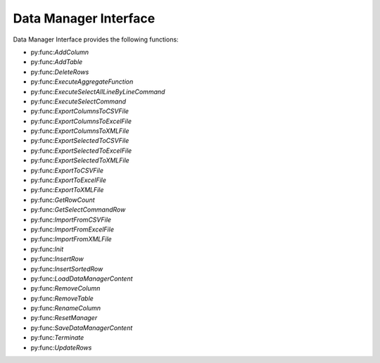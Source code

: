 Data Manager Interface
=============================

Data Manager Interface provides the following functions: 

- py:func:`AddColumn`
- py:func:`AddTable`
- py:func:`DeleteRows`
- py:func:`ExecuteAggregateFunction`
- py:func:`ExecuteSelectAllLineByLineCommand`
- py:func:`ExecuteSelectCommand`
- py:func:`ExportColumnsToCSVFile`
- py:func:`ExportColumnsToExcelFile`
- py:func:`ExportColumnsToXMLFile`
- py:func:`ExportSelectedToCSVFile`
- py:func:`ExportSelectedToExcelFile`
- py:func:`ExportSelectedToXMLFile`
- py:func:`ExportToCSVFile`
- py:func:`ExportToExcelFile`
- py:func:`ExportToXMLFile`
- py:func:`GetRowCount`
- py:func:`GetSelectCommandRow`
- py:func:`ImportFromCSVFile`
- py:func:`ImportFromExcelFile`
- py:func:`ImportFromXMLFile`
- py:func:`Init`
- py:func:`InsertRow`
- py:func:`InsertSortedRow`
- py:func:`LoadDataManagerContent`
- py:func:`RemoveColumn`
- py:func:`RemoveTable`
- py:func:`RenameColumn`
- py:func:`ResetManager`
- py:func:`SaveDataManagerContent`
- py:func:`Terminate`
- py:func:`UpdateRows`
